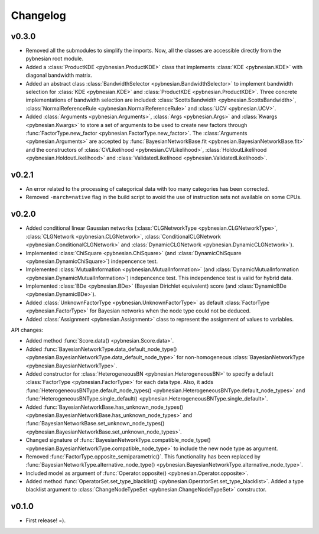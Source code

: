 *********
Changelog
*********

v0.3.0
======

- Removed all the submodules to simplify the imports. Now, all the classes are accessible directly from the pybnesian
  root module.
- Added a :class:`ProductKDE <pybnesian.ProductKDE>` class that implements :class:`KDE <pybnesian.KDE>` with diagonal
  bandwidth matrix.
- Added an abstract class :class:`BandwidthSelector <pybnesian.BandwidthSelector>` to implement bandwidth selection for
  :class:`KDE <pybnesian.KDE>` and :class:`ProductKDE <pybnesian.ProductKDE>`. Three concrete implementations of
  bandwidth selection are included: :class:`ScottsBandwidth <pybnesian.ScottsBandwidth>`,
  :class:`NormalReferenceRule <pybnesian.NormalReferenceRule>` and :class:`UCV <pybnesian.UCV>`.
- Added :class:`Arguments <pybnesian.Arguments>`, :class:`Args <pybnesian.Args>` and :class:`Kwargs <pybnesian.Kwargs>`
  to store a set of arguments to be used to create new factors through
  :func:`FactorType.new_factor <pybnesian.FactorType.new_factor>`. The :class:`Arguments <pybnesian.Arguments>` are
  accepted by :func:`BayesianNetworkBase.fit <pybnesian.BayesianNetworkBase.fit>` and the constructors of
  :class:`CVLikelihood <pybnesian.CVLikelihood>`, :class:`HoldoutLikelihood <pybnesian.HoldoutLikelihood>` and
  :class:`ValidatedLikelihood <pybnesian.ValidatedLikelihood>`.

v0.2.1
======
- An error related to the processing of categorical data with too many categories has been corrected.
- Removed ``-march=native`` flag in the build script to avoid the use of instruction sets not available on some CPUs.

v0.2.0
======

- Added conditional linear Gaussian networks (:class:`CLGNetworkType <pybnesian.CLGNetworkType>`, 
  :class:`CLGNetwork <pybnesian.CLGNetwork>`,
  :class:`ConditionalCLGNetwork <pybnesian.ConditionalCLGNetwork>` and
  :class:`DynamicCLGNetwork <pybnesian.DynamicCLGNetwork>`).
- Implemented :class:`ChiSquare <pybnesian.ChiSquare>` (and 
  :class:`DynamicChiSquare <pybnesian.DynamicChiSquare>`) indepencence test.
- Implemented :class:`MutualInformation <pybnesian.MutualInformation>` (and
  :class:`DynamicMutualInformation <pybnesian.DynamicMutualInformation>`) indepencence test. This
  independence test is valid for hybrid data.
- Implemented :class:`BDe <pybnesian.BDe>` (Bayesian Dirichlet equivalent) score (and
  :class:`DynamicBDe <pybnesian.DynamicBDe>`).
- Added :class:`UnknownFactorType <pybnesian.UnknownFactorType>` as default
  :class:`FactorType <pybnesian.FactorType>` for Bayesian networks when the node type could not be deduced.
- Added :class:`Assignment <pybnesian.Assignment>` class to represent the assignment of values to variables.

API changes:

- Added method :func:`Score.data() <pybnesian.Score.data>`.
- Added
  :func:`BayesianNetworkType.data_default_node_type() <pybnesian.BayesianNetworkType.data_default_node_type>` for
  non-homogeneous :class:`BayesianNetworkType <pybnesian.BayesianNetworkType>`.
- Added constructor for :class:`HeterogeneousBN <pybnesian.HeterogeneousBN>` to specify a default
  :class:`FactorType <pybnesian.FactorType>` for each data type. Also, it adds
  :func:`HeterogeneousBNType.default_node_types() <pybnesian.HeterogeneousBNType.default_node_types>` and
  :func:`HeterogeneousBNType.single_default() <pybnesian.HeterogeneousBNType.single_default>`.
- Added
  :func:`BayesianNetworkBase.has_unknown_node_types() <pybnesian.BayesianNetworkBase.has_unknown_node_types>` and
  :func:`BayesianNetworkBase.set_unknown_node_types() <pybnesian.BayesianNetworkBase.set_unknown_node_types>`.
- Changed signature of
  :func:`BayesianNetworkType.compatible_node_type() <pybnesian.BayesianNetworkType.compatible_node_type>` to
  include the new node type as argument.
- Removed :func:`FactorType.opposite_semiparametric()`. This functionality has been replaced by
  :func:`BayesianNetworkType.alternative_node_type() <pybnesian.BayesianNetworkType.alternative_node_type>`.
- Included model as argument of :func:`Operator.opposite() <pybnesian.Operator.opposite>`.
- Added method :func:`OperatorSet.set_type_blacklist() <pybnesian.OperatorSet.set_type_blacklist>`.
  Added a type blacklist argument to :class:`ChangeNodeTypeSet <pybnesian.ChangeNodeTypeSet>`
  constructor.

v0.1.0
======

- First release! =).
